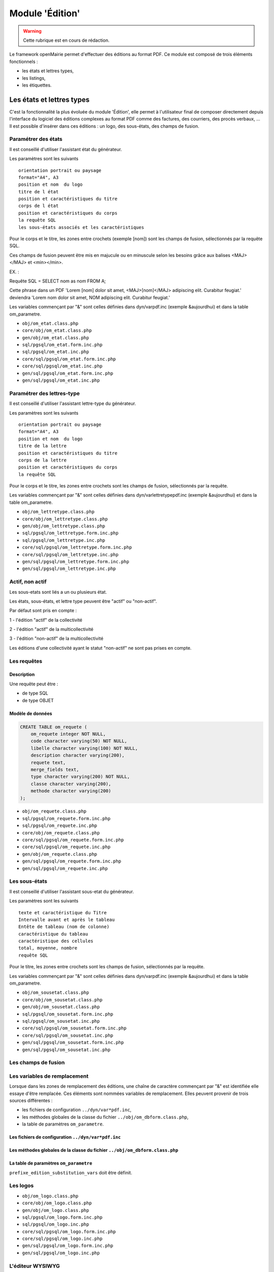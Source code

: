 .. _edition:

################
Module 'Édition'
################


.. warning::

   Cette rubrique est en cours de rédaction.


Le framework openMairie permet d'effectuer des éditions au format PDF. Ce module est composé de trois éléments fonctionnels :

* les états et lettres types,
* les listings,
* les étiquettes.


==========================
Les états et lettres types
==========================

C'est la fonctionnalité la plus évoluée du module 'Édition', elle permet à l'utilisateur final de composer directement depuis l'interface du logiciel des éditions complexes au format PDF comme des factures, des courriers, des procès verbaux, ... Il est possible d'insérer dans ces éditions : un logo, des sous-états, des champs de fusion.



Paramétrer des états
--------------------

Il est conseillé d'utiliser l'assistant état du générateur.

Les paramètres sont les suivants ::

    orientation portrait ou paysage
    format="A4", A3
    position et nom  du logo 
    titre de l état
    position et caractéristiques du titre
    corps de l état
    position et caractéristiques du corps
    la requête SQL
    les sous-états associés et les caractéristiques




Pour le corps et le titre, les zones entre crochets (exemple [nom]) sont les
champs de fusion, sélectionnés par la requête SQL. 

Ces champs de fusion peuvent être mis en majucule ou en minuscule selon les 
besoins grâce aux balises <MAJ></MAJ> et  <min></min>.

EX. :

Requête SQL = SELECT nom as nom FROM A;

Cette phrase dans un PDF 
'Lorem [nom] dolor sit amet, <MAJ>[nom]</MAJ> adipiscing elit. Curabitur feugiat.'
deviendra
'Lorem nom dolor sit amet, NOM adipiscing elit. Curabitur feugiat.'

Les variables commençant par "&" sont celles définies dans dyn/varpdf.inc
(exemple &aujourdhui) et dans la table om_parametre.

- ``obj/om_etat.class.php``
- ``core/obj/om_etat.class.php``
- ``gen/obj/om_etat.class.php``
- ``sql/pgsql/om_etat.form.inc.php``
- ``sql/pgsql/om_etat.inc.php``
- ``core/sql/pgsql/om_etat.form.inc.php``
- ``core/sql/pgsql/om_etat.inc.php``
- ``gen/sql/pgsql/om_etat.form.inc.php``
- ``gen/sql/pgsql/om_etat.inc.php``




Paramétrer des lettres-type
---------------------------

Il est conseillé d'utiliser l'assistant lettre-type du générateur.

Les paramètres sont les suivants ::

    orientation portrait ou paysage
    format="A4", A3
    position et nom  du logo 
    titre de la lettre
    position et caractéristiques du titre
    corps de la lettre
    position et caractéristiques du corps
    la requête SQL


Pour le corps et le titre, les zones entre crochets  sont les champs de fusion,
sélectionnés par la requête.

Les variables commençant par "&" sont celles définies dans
dyn/varlettretypepdf.inc (exemple &aujourdhui) et dans la table om_parametre.


- ``obj/om_lettretype.class.php``
- ``core/obj/om_lettretype.class.php``
- ``gen/obj/om_lettretype.class.php``
- ``sql/pgsql/om_lettretype.form.inc.php``
- ``sql/pgsql/om_lettretype.inc.php``
- ``core/sql/pgsql/om_lettretype.form.inc.php``
- ``core/sql/pgsql/om_lettretype.inc.php``
- ``gen/sql/pgsql/om_lettretype.form.inc.php``
- ``gen/sql/pgsql/om_lettretype.inc.php``



Actif, non actif
----------------

Les sous-etats sont liés a un ou plusieurs état.

Les états, sous-états, et lettre type peuvent être "actif" ou "non-actif".

Par défaut sont pris en compte :

1 - l'édition  "actif" de la collectivité

2 - l'édition "actif" de la multicollectivité

3 - l'édition "non-actif" de la multicollectivité


Les éditions d'une collectivité ayant le statut "non-actif" ne sont pas prises
en compte.


Les requêtes
------------

Description
===========

Une requête peut être :

- de type SQL
- de type OBJET


Modèle de données
=================

.. code-block:: sql

   CREATE TABLE om_requete (
       om_requete integer NOT NULL,
       code character varying(50) NOT NULL,
       libelle character varying(100) NOT NULL,
       description character varying(200),
       requete text,
       merge_fields text,
       type character varying(200) NOT NULL,
       classe character varying(200),
       methode character varying(200)
   );


- ``obj/om_requete.class.php``
- ``sql/pgsql/om_requete.form.inc.php``
- ``sql/pgsql/om_requete.inc.php``
- ``core/obj/om_requete.class.php``
- ``core/sql/pgsql/om_requete.form.inc.php``
- ``core/sql/pgsql/om_requete.inc.php``
- ``gen/obj/om_requete.class.php``
- ``gen/sql/pgsql/om_requete.form.inc.php``
- ``gen/sql/pgsql/om_requete.inc.php``


Les sous-états
--------------

Il est conseillé d'utiliser l'assistant sous-etat du générateur.

Les paramètres  sont les suivants ::

    texte et caractéristique du Titre
    Intervalle avant et après le tableau
    Entête de tableau (nom de colonne)
    caractéristique du tableau
    caractéristique des cellules
    total, moyenne, nombre
    requête SQL


Pour le titre, les zones entre crochets sont les champs de fusion,
sélectionnés par la requête.

Les variables commençant par "&" sont celles définies dans dyn/varpdf.inc
(exemple &aujourdhui) et dans la table om_parametre.

- ``obj/om_sousetat.class.php``
- ``core/obj/om_sousetat.class.php``
- ``gen/obj/om_sousetat.class.php``
- ``sql/pgsql/om_sousetat.form.inc.php``
- ``sql/pgsql/om_sousetat.inc.php``
- ``core/sql/pgsql/om_sousetat.form.inc.php``
- ``core/sql/pgsql/om_sousetat.inc.php``
- ``gen/sql/pgsql/om_sousetat.form.inc.php``
- ``gen/sql/pgsql/om_sousetat.inc.php``



Les champs de fusion
--------------------




Les variables de remplacement
-----------------------------

Lorsque dans les zones de remplacement des éditions, une chaîne de caractère commençant par "&" est identifiée elle essaye d'être remplacée. Ces éléments sont nommées variables de remplacement. Elles peuvent provenir de trois sources différentes : 

- les fichiers de configuration ``../dyn/var*pdf.inc``,
- les méthodes globales de la classe du fichier ``../obj/om_dbform.class.php``,
- la table de paramètres ``om_parametre``.


Les fichiers de configuration ``../dyn/var*pdf.inc``
====================================================


Les méthodes globales de la classe du fichier ``../obj/om_dbform.class.php``
============================================================================


La table de paramètres ``om_parametre``
=======================================

``prefixe_edition_substitution_vars`` doit être définit.



Les logos
---------

- ``obj/om_logo.class.php``
- ``core/obj/om_logo.class.php``
- ``gen/obj/om_logo.class.php``
- ``sql/pgsql/om_logo.form.inc.php``
- ``sql/pgsql/om_logo.inc.php``
- ``core/sql/pgsql/om_logo.form.inc.php``
- ``core/sql/pgsql/om_logo.inc.php``
- ``gen/sql/pgsql/om_logo.form.inc.php``
- ``gen/sql/pgsql/om_logo.inc.php``




L'éditeur WYSIWYG
-----------------

Description de l'intégration de TinyMCE et des différents configurations.


Les anciens fichiers de paramétrage
-----------------------------------

Les fichiers de paramétrage ``../sql/pgsql/<OBJ>.etat.inc.php``, ``../sql/pgsql/<OBJ>.etat.inc``, ``../sql/pgsql/<OBJ>.lettretype.inc.php`` ou ``../sql/pgsql/<OBJ>.lettretype.inc`` sont les anciens fichiers de paramétrage des éditions. Ils ne peuvent plus être utilisé depuis la version 4.0 du framework.

Un système d'import est disponible dans le générateur pour transformer ces anciens fichiers de paramétrage en enregistremment selon le nouveau format de paramétrage.


============
Les listings
============

Description de la fonctionnalité
--------------------------------




Le fichier de paramétrage ``../sql/pgsql/<OBJ>.pdf.inc.php``
------------------------------------------------------------

Un état PDF peut être généré par le générateur (option).

Les paramètres sont les suivants ::

    texte et caractéristique du Titre
    Entête de tableau (nom de colonne)
    caractéristique du tableau
    caractéristique des cellules
    total, moyenne, nombre
    requête SQL



==============
Les étiquettes
==============

Description de la fonctionnalité
--------------------------------



Le fichier de paramétrage ``../sql/pgsql/<OBJ>.pdfetiquette.inc.php``
---------------------------------------------------------------------





==========
Composants
==========

Les scripts du framework qui s'occupent de la gestion des éditions sont :

- ``core/fpdf_etat.php``
- ``core/fpdf_etiquette.php``
- ``core/db_fpdf.php``
- ``core/om_edition.class.php``
- ``scr/edition.php``


Les librairies PHP sont :

- ``php/fpdf/``
- ``php/tcpdf/``

